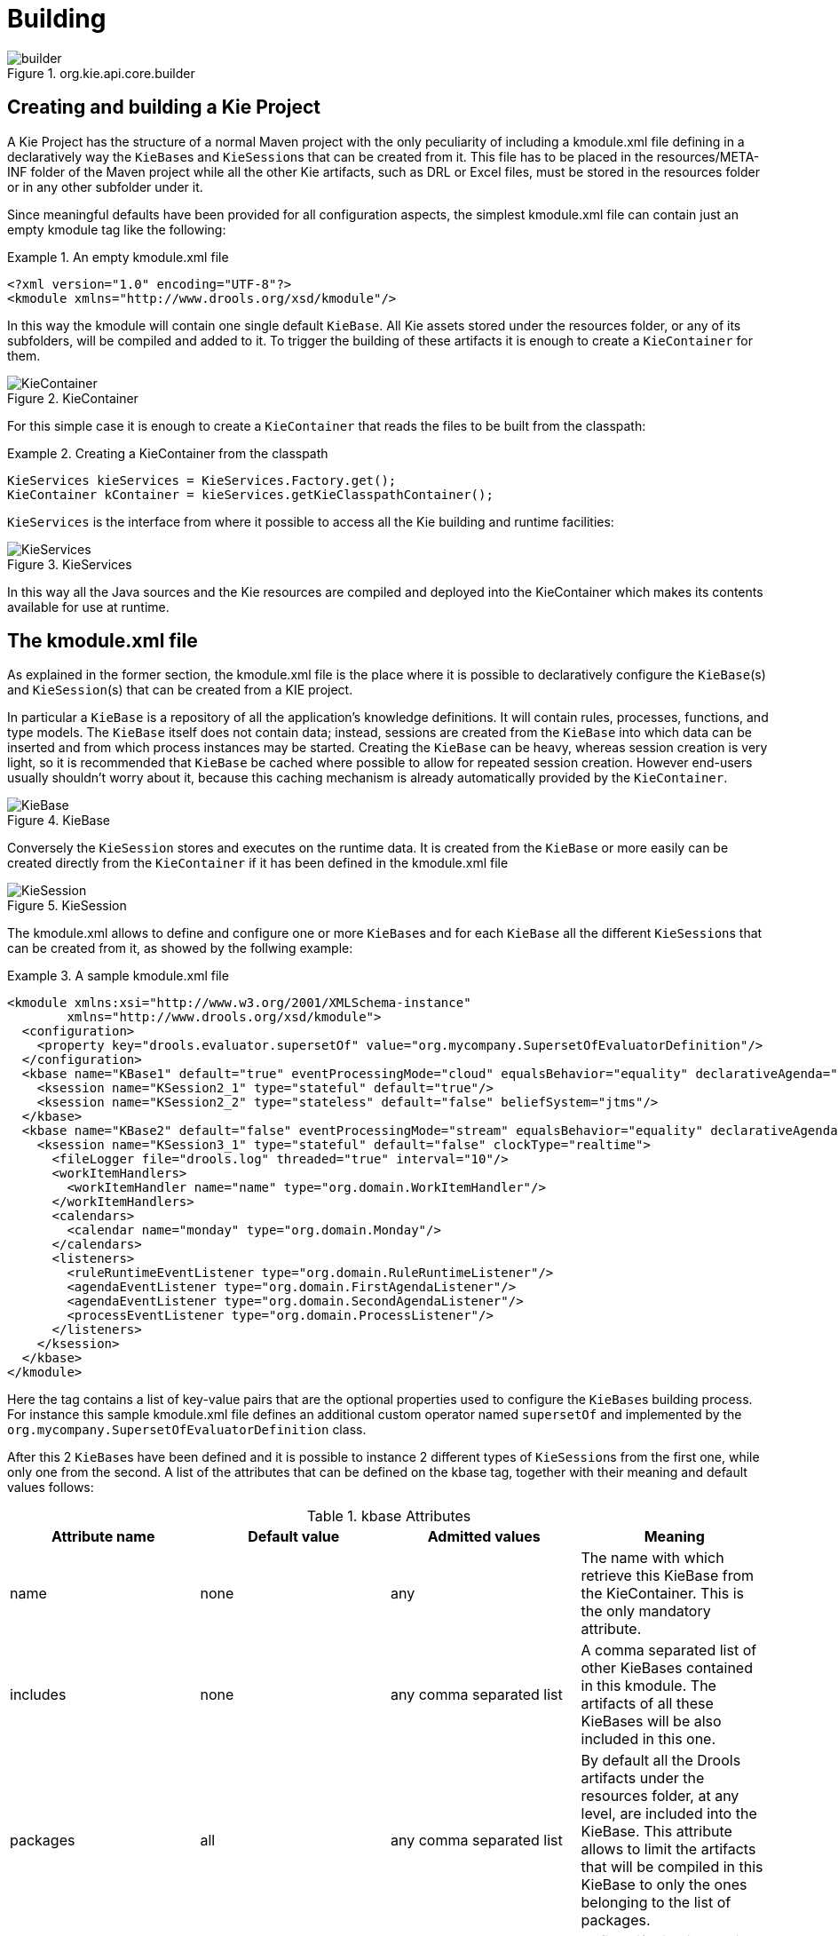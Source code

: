 [[_kiebuildingsection]]
= Building

.org.kie.api.core.builder
image::KIE/BuildDeployUtilizeAndRun/builder.png[align="center"]


[[_creatingandbuildingakieproject]]
== Creating and building a Kie Project


A Kie Project has the structure of a normal Maven project with the only peculiarity of including a kmodule.xml file defining in a declaratively way the ``KieBase``s and ``KieSession``s that can be created from it.
This file has to be placed in the resources/META-INF folder of the Maven project while all the other Kie artifacts, such as DRL or Excel files, must be stored in the resources folder or in any other subfolder under it.

Since meaningful defaults have been provided for all configuration aspects, the simplest kmodule.xml file can contain just an empty kmodule tag like the following:

.An empty kmodule.xml file
====
[source,xml]
----
<?xml version="1.0" encoding="UTF-8"?>
<kmodule xmlns="http://www.drools.org/xsd/kmodule"/>
----
====


In this way the kmodule will contain one single default ``KieBase``.
All Kie assets stored under the resources folder, or any of its subfolders, will be compiled and added to it.
To trigger the building of these artifacts it is enough to create a `KieContainer` for them.

.KieContainer
image::KIE/BuildDeployUtilizeAndRun/KieContainer.png[align="center"]


For this simple case it is enough to create a `KieContainer` that reads the files to be built from the classpath:

.Creating a KieContainer from the classpath
====
[source,java]
----
KieServices kieServices = KieServices.Factory.get();
KieContainer kContainer = kieServices.getKieClasspathContainer();
----
====

`KieServices` is the interface from where it possible to access all the Kie building and runtime facilities:

.KieServices
image::KIE/BuildDeployUtilizeAndRun/KieServices.png[align="center"]


In this way all the Java sources and the Kie resources are compiled and deployed into the KieContainer which makes its contents available for use at runtime.

[[_thekmodulexmlfile]]
== The kmodule.xml file


As explained in the former section, the kmodule.xml file is the place where it is possible to declaratively configure the ``KieBase``(s) and ``KieSession``(s) that can be created from a KIE project.

In particular a `KieBase` is a repository of all the application's knowledge definitions.
It will contain rules, processes, functions, and type models.
The `KieBase` itself does not contain data; instead, sessions are created from the `KieBase` into which data can be inserted and from which process instances may be started.
Creating the `KieBase` can be heavy, whereas session creation is very light, so it is recommended that `KieBase` be cached where possible to allow for repeated session creation.
However end-users usually shouldn't worry about it, because this caching mechanism is already automatically provided by the ``KieContainer``.

.KieBase
image::KIE/BuildDeployUtilizeAndRun/KieBase.png[align="center"]


Conversely the `KieSession` stores and executes on the runtime data.
It is created from the `KieBase` or more easily can be created directly from the `KieContainer` if it has been defined in the kmodule.xml file

.KieSession
image::KIE/BuildDeployUtilizeAndRun/KieSession.png[align="center"]


The kmodule.xml allows to define and configure one or more ``KieBase``s and for each `KieBase` all the different ``KieSession``s that can be created from it, as showed by the follwing example:

.A sample kmodule.xml file
====
[source,xml]
----
<kmodule xmlns:xsi="http://www.w3.org/2001/XMLSchema-instance"
        xmlns="http://www.drools.org/xsd/kmodule">
  <configuration>
    <property key="drools.evaluator.supersetOf" value="org.mycompany.SupersetOfEvaluatorDefinition"/>
  </configuration>
  <kbase name="KBase1" default="true" eventProcessingMode="cloud" equalsBehavior="equality" declarativeAgenda="enabled" packages="org.domain.pkg1">
    <ksession name="KSession2_1" type="stateful" default="true"/>
    <ksession name="KSession2_2" type="stateless" default="false" beliefSystem="jtms"/>
  </kbase>
  <kbase name="KBase2" default="false" eventProcessingMode="stream" equalsBehavior="equality" declarativeAgenda="enabled" packages="org.domain.pkg2, org.domain.pkg3" includes="KBase1">
    <ksession name="KSession3_1" type="stateful" default="false" clockType="realtime">
      <fileLogger file="drools.log" threaded="true" interval="10"/>
      <workItemHandlers>
        <workItemHandler name="name" type="org.domain.WorkItemHandler"/>
      </workItemHandlers>
      <calendars>
        <calendar name="monday" type="org.domain.Monday"/>
      </calendars>
      <listeners>
        <ruleRuntimeEventListener type="org.domain.RuleRuntimeListener"/>
        <agendaEventListener type="org.domain.FirstAgendaListener"/>
        <agendaEventListener type="org.domain.SecondAgendaListener"/>
        <processEventListener type="org.domain.ProcessListener"/>
      </listeners>
    </ksession>
  </kbase>
</kmodule>
----
====


Here the 
tag contains a list of key-value pairs that are the optional properties used to configure the ``KieBase``s building process.
For instance this sample kmodule.xml file defines an additional custom operator named `supersetOf` and implemented by the `org.mycompany.SupersetOfEvaluatorDefinition` class.

After this 2 ``KieBase``s have been defined and it is possible to instance 2 different types of ``KieSession``s from the first one, while only one from the second.
A list of the attributes that can be defined on the kbase tag, together with their meaning and default values follows:

.kbase Attributes
[cols="1,1,1,1", options="header"]
|===
| Attribute name
| Default value
| Admitted values
| Meaning

|name
|none
|any
|The name with which retrieve this KieBase from the KieContainer.
            This is the only mandatory attribute.

|includes
|none
|any comma separated list
|A comma separated list of other KieBases contained in this kmodule.
            The artifacts of all these KieBases will be also included in this one.

|packages
|all
|any comma separated list
|By default all the Drools artifacts under the resources folder,
            at any level, are included into the KieBase. This attribute allows to limit
            the artifacts that will be compiled in this KieBase to only the ones
            belonging to the list of packages.

|default
|false
|true, false
|Defines if this KieBase is the default one for this module, so
            it can be created from the KieContainer without passing any name to it.
            There can be at most one default KieBase in each module.

|equalsBehavior
|identity
|identity, equality
|Defines the behavior of Drools when a new fact is inserted into the
            Working Memory. With identity it always create a new FactHandle unless the same
            object isn't already present in the Working Memory, while with equality only if
            the newly inserted object is not equal (according to its equal method) to an already
            existing fact.

|eventProcessingMode
|cloud
|cloud, stream
|When compiled in cloud mode the KieBase treats events as normal facts, while
            in stream mode allow temporal reasoning on them.

|declarativeAgenda
|disabled
|disabled, enabled
|Defines if the Declarative Agenda is enabled or not.
|===


Similarly all attributes of the ksession tag (except of course the name) have meaningful default.
They are listed and described in the following table:

.ksession Attributes
[cols="1,1,1,1", options="header"]
|===
| Attribute name
| Default value
| Admitted values
| Meaning

|name
|none
|any
|Unique name of this KieSession. Used to fetch the KieSession from the KieContainer.
            This is the only mandatory attribute.

|type
|stateful
|stateful, stateless
|A stateful session allows to iteratively work with the Working Memory,
            while a stateless one is a one-off execution of a Working Memory with a provided data set.

|default
|false
|true, false
|Defines if this KieSession is the default one for this module, so
            it can be created from the KieContainer without passing any name to it.
            In each module there can be at most one default KieSession for each type.

|clockType
|realtime
|realtime, pseudo
|Defines if events timestamps are determined by the system clock or by
            a pseudo clock controlled by the application. This clock is especially useful for
            unit testing temporal rules.

|beliefSystem
|simple
|simple, jtms, defeasible
|Defines the type of belief system used by the KieSession.
|===


As outlined in the former kmodule.xml sample, it is also possible to declaratively create on each `KieSession` a file (or a console) logger, one or more ``WorkItemHandler``s and ``Calendar``s plus some listeners that can be of 3 different types: ruleRuntimeEventListener, agendaEventListener and processEventListener

Having defined a kmodule.xml like the one in the former sample, it is now possible to simply retrieve the KieBases and KieSessions from the KieContainer using their names.

.Retrieving KieBases and KieSessions from the KieContainer
====
[source,java]
----
KieServices kieServices = KieServices.Factory.get();
KieContainer kContainer = kieServices.getKieClasspathContainer();

KieBase kBase1 = kContainer.getKieBase("KBase1");
KieSession kieSession1 = kContainer.newKieSession("KSession2_1");
StatelessKieSession kieSession2 = kContainer.newStatelessKieSession("KSession2_2");
----
====


It has to be noted that since KSession2_1 and KSession2_2 are of 2 different types (the first is stateful, while the second is stateless) it is necessary to invoke 2 different methods on the `KieContainer` according to their declared type.
If the type of the `KieSession` requested to the `KieContainer` doesn't correspond with the one declared in the kmodule.xml file the `KieContainer` will throw a ``RuntimeException``.
Also since a `KieBase` and a `KieSession` have been flagged as default is it possible to get them from the `KieContainer` without passing any name.

.Retrieving default KieBases and KieSessions from the KieContainer
====
[source,java]
----
KieContainer kContainer = ...

KieBase kBase1 = kContainer.getKieBase(); // returns KBase1
KieSession kieSession1 = kContainer.newKieSession(); // returns KSession2_1
----
====


Since a Kie project is also a Maven project the groupId, artifactId and version declared in the pom.xml file are used to generate a `ReleaseId` that uniquely identifies this project inside your application.
This allows creation of a new KieContainer from the project by simply passing its `ReleaseId` to the ``KieServices``.

.Creating a KieContainer of an existing project by ReleaseId
====
[source,java]
----
KieServices kieServices = KieServices.Factory.get();
ReleaseId releaseId = kieServices.newReleaseId( "org.acme", "myartifact", "1.0" );
KieContainer kieContainer = kieServices.newKieContainer( releaseId );
----
====

[WARNING]
====
KieBase and KiePackage don't support serialization since Drools 6. You need to build KieBase through KieContainer. On the other hand, KieSession can be marshalled/unmarshalled by KieMashaller. See xref:#_marshalling[].
====

[[_buildingwithmaven]]
== Building with Maven


The KIE plugin for Maven ensures that artifact resources are validated and pre-compiled, it is recommended that this is used at all times.
To use the plugin simply add it to the build section of the Maven pom.xml and activate it by using packaging ``kjar``. 

.Adding the KIE plugin to a Maven pom.xml and activating it
====
[source,xml,subs="verbatim,attributes"]
----

  <packaging>kjar</packaging>
  ...
  <build>
    <plugins>
      <plugin>
        <groupId>org.kie</groupId>
        <artifactId>kie-maven-plugin</artifactId>
        <version>${version.org.drools}</version>
        <extensions>true</extensions>
      </plugin>
    </plugins>
  </build>
----
====


The plugin comes with support for all the Drools/jBPM knowledge resources.
However, in case you are using specific KIE annotations in your Java classes, like for example ``@kie.api.Position``, you will need to add compile time dependency on `kie-api` into your project.
We recommend to use the provided scope for all the additional KIE dependencies.
That way the kjar stays as lightweight as possible, and not dependant on any particular KIE version. 

Building a KIE module without the Maven plugin will copy all the resources, as is, into the resulting JAR.
When that JAR is loaded by the runtime, it will attempt to build all the resources then.
If there are compilation issues it will return a null KieContainer.
It also pushes the compilation overhead to the runtime.
In general this is not recommended, and the Maven plugin should always be used. 

[[_definingakiemoduleprogrammatically]]
== Defining a KieModule programmatically


It is also possible to define the ``KieBase``s and ``KieSession``s belonging to a KieModule programmatically instead of the declarative definition in the kmodule.xml file.
The same programmatic API also allows in explicitly adding the file containing the Kie artifacts instead of automatically read them from the resources folder of your project.
To do that it is necessary to create a ``KieFileSystem``, a sort of virtual file system, and add all the resources contained in your project to it.

.KieFileSystem
image::KIE/BuildDeployUtilizeAndRun/KieFileSystem.png[align="center"]


Like all other Kie core components you can obtain an instance of the `KieFileSystem` from the ``KieServices``.
The kmodule.xml configuration file must be added to the filesystem.
This is a mandatory step.
Kie also provides a convenient fluent API, implemented by the ``KieModuleModel``, to programmatically create this file.

.KieModuleModel
image::KIE/BuildDeployUtilizeAndRun/KieModuleModel.png[align="center"]


To do this in practice it is necessary to create a `KieModuleModel` from the ``KieServices``, configure it with the desired ``KieBase``s and ``KieSession``s, convert it in XML and add the XML to the ``KieFileSystem``.
This process is shown by the following example:

.Creating a kmodule.xml programmatically and adding it to a KieFileSystem
====
[source,java]
----
KieServices kieServices = KieServices.Factory.get();
KieModuleModel kieModuleModel = kieServices.newKieModuleModel();

KieBaseModel kieBaseModel1 = kieModuleModel.newKieBaseModel( "KBase1 ")
        .setDefault( true )
        .setEqualsBehavior( EqualityBehaviorOption.EQUALITY )
        .setEventProcessingMode( EventProcessingOption.STREAM );

KieSessionModel ksessionModel1 = kieBaseModel1.newKieSessionModel( "KSession1" )
        .setDefault( true )
        .setType( KieSessionModel.KieSessionType.STATEFUL )
        .setClockType( ClockTypeOption.get("realtime") );

KieFileSystem kfs = kieServices.newKieFileSystem();
kfs.writeKModuleXML(kieModuleModel.toXML());
----
====


At this point it is also necessary to add to the ``KieFileSystem``, through its fluent API, all others Kie artifacts composing your project.
These artifacts have to be added in the same position of a corresponding usual Maven project.

.Adding Kie artifacts to a KieFileSystem
====
[source,java]
----
KieFileSystem kfs = ...
kfs.write( "src/main/resources/KBase1/ruleSet1.drl", stringContainingAValidDRL )
        .write( "src/main/resources/dtable.xls",
                kieServices.getResources().newInputStreamResource( dtableFileStream ) );
----
====


This example shows that it is possible to add the Kie artifacts both as plain Strings and as ``Resource``s.
In the latter case the ``Resource``s can be created by the `KieResources` factory, also provided by the ``KieServices``.
The `KieResources` provides many convenient factory methods to convert an ``InputStream``, a ``URL``, a ``File``, or a `String` representing a path of your file system to a `Resource` that can be managed by the ``KieFileSystem``.

.KieResources
image::KIE/BuildDeployUtilizeAndRun/KieResources.png[align="center"]


Normally the type of a `Resource` can be inferred from the extension of the name used to add it to the ``KieFileSystem``.
However it also possible to not follow the Kie conventions about file extensions and explicitly assign a specific `ResourceType` to a `Resource` as shown below:

.Creating and adding a Resource with an explicit type
====
[source,java]
----
KieFileSystem kfs = ...
kfs.write( "src/main/resources/myDrl.txt",
           kieServices.getResources().newInputStreamResource( drlStream )
                      .setResourceType(ResourceType.DRL) );
----
====


Add all the resources to the `KieFileSystem` and build it by passing the `KieFileSystem` to a `KieBuilder`

.KieBuilder
image::KIE/BuildDeployUtilizeAndRun/KieBuilder.png[align="center"]


When the contents of a `KieFileSystem` are successfully built, the resulting `KieModule` is automatically added to the ``KieRepository``.
The `KieRepository` is a singleton acting as a repository for all the available ``KieModule``s.

.KieRepository
image::KIE/BuildDeployUtilizeAndRun/KieRepository.png[align="center"]


After this it is possible to create through the `KieServices` a new `KieContainer` for that `KieModule` using its ``ReleaseId``.
However, since in this case the `KieFileSystem` doesn't contain any pom.xml file (it is possible to add one using the `KieFileSystem.writePomXML` method), Kie cannot determine the `ReleaseId` of the `KieModule` and assign to it a default one.
This default `ReleaseId` can be obtained from the `KieRepository` and used to identify the `KieModule` inside the `KieRepository` itself.
The following example shows this whole process.

.Building the contents of a KieFileSystem and creating a KieContainer
====
[source,java]
----
KieServices kieServices = KieServices.Factory.get();
KieFileSystem kfs = ...
kieServices.newKieBuilder( kfs ).buildAll();
KieContainer kieContainer = kieServices.newKieContainer(kieServices.getRepository().getDefaultReleaseId());
----
====


At this point it is possible to get ``KieBase``s and create new ``KieSession``s from this `KieContainer` exactly in the same way as in the case of a `KieContainer` created directly from the classpath.

It is a best practice to check the compilation results.
The `KieBuilder` reports compilation results of 3 different severities: ERROR, WARNING and INFO.
An ERROR indicates that the compilation of the project failed and in the case no `KieModule` is produced and nothing is added to the ``KieRepository``.
WARNING and INFO results can be ignored, but are available for inspection.

.Checking that a compilation didn't produce any error
====
[source,java]
----
KieBuilder kieBuilder = kieServices.newKieBuilder( kfs ).buildAll();
assertEquals( 0, kieBuilder.getResults().getMessages( Message.Level.ERROR ).size() );
----
====

[[_changingthedefaultbuildresultseverity]]
== Changing the Default Build Result Severity


In some cases, it is possible to change the default severity of a type of build result.
For instance, when a new rule with the same name of an existing rule is added to a package, the default behavior is to replace the old rule by the new rule and report it as an INFO.
This is probably ideal for most use cases, but in some deployments the user might want to prevent the rule update and report it as an error.

Changing the default severity for a result type, configured like any other option in Drools, can be done by API calls, system properties or configuration files.
As of this version, Drools supports configurable result severity for rule updates and function updates.
To configure it using system properties or configuration files, the user has to use the following properties:

.Setting the severity using properties
====
[source]
----
// sets the severity of rule updates
drools.kbuilder.severity.duplicateRule = <INFO|WARNING|ERROR>
// sets the severity of function updates
drools.kbuilder.severity.duplicateFunction = <INFO|WARNING|ERROR>
----
====